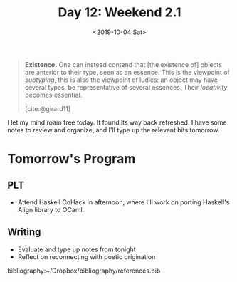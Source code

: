 #+TITLE: Day 12: Weekend 2.1
#+DATE: <2019-10-04 Sat>

#+BEGIN_QUOTE
*Existence.* One can instead contend that [the existence of] objects are
 anterior to their type, seen as an essence. This is the viewpoint of
 /subtyping/, this is also the viewpoint of ludics: an object may have several
 types, be representative of several essences. Their /locativity/ becomes
 essential.

 [cite:@girard11]
#+END_QUOTE

I let my mind roam free today. It found its way back refreshed. I have some
notes to review and organize, and I'll type up the relevant bits tomorrow.

* Tomorrow's Program

** PLT
- Attend Haskell CoHack in afternoon, where I'll work on porting Haskell's
  Align library to OCaml.
** Writing
- Evaluate and type up notes from tonight
- Reflect on reconnecting with poetic origination

bibliography:~/Dropbox/bibliography/references.bib
